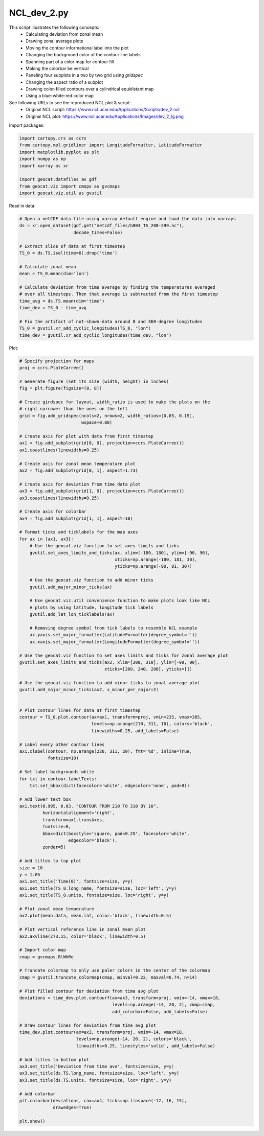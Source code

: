 
.. DO NOT EDIT.
.. THIS FILE WAS AUTOMATICALLY GENERATED BY SPHINX-GALLERY.
.. TO MAKE CHANGES, EDIT THE SOURCE PYTHON FILE:
.. "gallery/Panels/NCL_dev_2.py"
.. LINE NUMBERS ARE GIVEN BELOW.

.. only:: html

    .. note::
        :class: sphx-glr-download-link-note

        Click :ref:`here <sphx_glr_download_gallery_Panels_NCL_dev_2.py>`
        to download the full example code

.. rst-class:: sphx-glr-example-title

.. _sphx_glr_gallery_Panels_NCL_dev_2.py:


NCL_dev_2.py
===============
This script illustrates the following concepts:
   - Calculating deviation from zonal mean
   - Drawing zonal average plots
   - Moving the contour informational label into the plot
   - Changing the background color of the contour line labels
   - Spanning part of a color map for contour fill
   - Making the colorbar be vertical
   - Paneling four subplots in a two by two grid using `gridspec`
   - Changing the aspect ratio of a subplot
   - Drawing color-filled contours over a cylindrical equidistant map
   - Using a blue-white-red color map

See following URLs to see the reproduced NCL plot & script:
    - Original NCL script: https://www.ncl.ucar.edu/Applications/Scripts/dev_2.ncl
    - Original NCL plot: https://www.ncl.ucar.edu/Applications/Images/dev_2_lg.png

.. GENERATED FROM PYTHON SOURCE LINES 22-23

Import packages:

.. GENERATED FROM PYTHON SOURCE LINES 23-33

.. code-block:: default

    import cartopy.crs as ccrs
    from cartopy.mpl.gridliner import LongitudeFormatter, LatitudeFormatter
    import matplotlib.pyplot as plt
    import numpy as np
    import xarray as xr

    import geocat.datafiles as gdf
    from geocat.viz import cmaps as gvcmaps
    import geocat.viz.util as gvutil








.. GENERATED FROM PYTHON SOURCE LINES 34-35

Read in data:

.. GENERATED FROM PYTHON SOURCE LINES 35-55

.. code-block:: default


    # Open a netCDF data file using xarray default engine and load the data into xarrays
    ds = xr.open_dataset(gdf.get("netcdf_files/b003_TS_200-299.nc"),
                         decode_times=False)

    # Extract slice of data at first timestep
    TS_0 = ds.TS.isel(time=0).drop('time')

    # Calculate zonal mean
    mean = TS_0.mean(dim='lon')

    # Calculate deviation from time average by finding the temperatures averaged
    # over all timesteps. Then that average is subtracted from the first timestep
    time_avg = ds.TS.mean(dim='time')
    time_dev = TS_0 - time_avg

    # Fix the artifact of not-shown-data around 0 and 360-degree longitudes
    TS_0 = gvutil.xr_add_cyclic_longitudes(TS_0, "lon")
    time_dev = gvutil.xr_add_cyclic_longitudes(time_dev, "lon")








.. GENERATED FROM PYTHON SOURCE LINES 56-57

Plot:

.. GENERATED FROM PYTHON SOURCE LINES 57-170

.. code-block:: default


    # Specify projection for maps
    proj = ccrs.PlateCarree()

    # Generate figure (set its size (width, height) in inches)
    fig = plt.figure(figsize=(8, 8))

    # Create girdspec for layout, width_ratio is used to make the plots on the
    # right narrower than the ones on the left
    grid = fig.add_gridspec(ncols=2, nrows=2, width_ratios=[0.85, 0.15],
                            wspace=0.08)

    # Create axis for plot with data from first timestep
    ax1 = fig.add_subplot(grid[0, 0], projection=ccrs.PlateCarree())
    ax1.coastlines(linewidths=0.25)

    # Create axis for zonal mean temperature plot
    ax2 = fig.add_subplot(grid[0, 1], aspect=1.73)

    # Create axis for deviation from time data plot
    ax3 = fig.add_subplot(grid[1, 0], projection=ccrs.PlateCarree())
    ax3.coastlines(linewidths=0.25)

    # Create axis for colorbar
    ax4 = fig.add_subplot(grid[1, 1], aspect=10)

    # Format ticks and ticklabels for the map axes
    for ax in [ax1, ax3]:
        # Use the geocat.viz function to set axes limits and ticks
        gvutil.set_axes_limits_and_ticks(ax, xlim=[-180, 180], ylim=[-90, 90],
                                         xticks=np.arange(-180, 181, 30),
                                         yticks=np.arange(-90, 91, 30))

        # Use the geocat.viz function to add minor ticks
        gvutil.add_major_minor_ticks(ax)

        # Use geocat.viz.util convenience function to make plots look like NCL
        # plots by using latitude, longitude tick labels
        gvutil.add_lat_lon_ticklabels(ax)

        # Removing degree symbol from tick labels to resemble NCL example
        ax.yaxis.set_major_formatter(LatitudeFormatter(degree_symbol=''))
        ax.xaxis.set_major_formatter(LongitudeFormatter(degree_symbol=''))

    # Use the geocat.viz function to set axes limits and ticks for zonal average plot
    gvutil.set_axes_limits_and_ticks(ax2, xlim=[200, 310], ylim=[-90, 90],
                                     xticks=[200, 240, 280], yticks=[])

    # Use the geocat.viz function to add minor ticks to zonal average plot
    gvutil.add_major_minor_ticks(ax2, x_minor_per_major=2)


    # Plot contour lines for data at first timestep
    contour = TS_0.plot.contour(ax=ax1, transform=proj, vmin=235, vmax=305,
                                levels=np.arange(210, 311, 10), colors='black',
                                linewidths=0.25, add_labels=False)

    # Label every other contour lines
    ax1.clabel(contour, np.arange(220, 311, 20), fmt='%d', inline=True,
               fontsize=10)

    # Set label backgrounds white
    for txt in contour.labelTexts:
        txt.set_bbox(dict(facecolor='white', edgecolor='none', pad=0))

    # Add lower text box
    ax1.text(0.995, 0.03, "CONTOUR FROM 210 TO 310 BY 10",
             horizontalalignment='right',
             transform=ax1.transAxes,
             fontsize=8,
             bbox=dict(boxstyle='square, pad=0.25', facecolor='white',
                       edgecolor='black'),
             zorder=5)

    # Add titles to top plot
    size = 10
    y = 1.05
    ax1.set_title('Time(0)', fontsize=size, y=y)
    ax1.set_title(TS_0.long_name, fontsize=size, loc='left', y=y)
    ax1.set_title(TS_0.units, fontsize=size, loc='right', y=y)

    # Plot zonal mean temperature
    ax2.plot(mean.data, mean.lat, color='black', linewidth=0.5)

    # Plot vertical reference line in zonal mean plot
    ax2.axvline(273.15, color='black', linewidth=0.5)

    # Import color map
    cmap = gvcmaps.BlWhRe

    # Truncate colormap to only use paler colors in the center of the colormap
    cmap = gvutil.truncate_colormap(cmap, minval=0.22, maxval=0.74, n=14)

    # Plot filled contour for deviation from time avg plot
    deviations = time_dev.plot.contourf(ax=ax3, transform=proj, vmin=-14, vmax=18,
                                        levels=np.arange(-14, 20, 2), cmap=cmap,
                                        add_colorbar=False, add_labels=False)

    # Draw contour lines for deviation from time avg plot
    time_dev.plot.contour(ax=ax3, transform=proj, vmin=-14, vmax=18,
                          levels=np.arange(-14, 20, 2), colors='black',
                          linewidths=0.25, linestyles='solid', add_labels=False)

    # Add titles to bottom plot
    ax3.set_title('Deviation from time ave', fontsize=size, y=y)
    ax3.set_title(ds.TS.long_name, fontsize=size, loc='left', y=y)
    ax3.set_title(ds.TS.units, fontsize=size, loc='right', y=y)

    # Add colorbar
    plt.colorbar(deviations, cax=ax4, ticks=np.linspace(-12, 16, 15),
                 drawedges=True)

    plt.show()



.. image:: /gallery/Panels/images/sphx_glr_NCL_dev_2_001.png
    :alt: Surface temperature, Time(0), K, Surface temperature, Deviation from time ave, K
    :class: sphx-glr-single-img






.. rst-class:: sphx-glr-timing

   **Total running time of the script:** ( 0 minutes  0.822 seconds)


.. _sphx_glr_download_gallery_Panels_NCL_dev_2.py:


.. only :: html

 .. container:: sphx-glr-footer
    :class: sphx-glr-footer-example



  .. container:: sphx-glr-download sphx-glr-download-python

     :download:`Download Python source code: NCL_dev_2.py <NCL_dev_2.py>`



  .. container:: sphx-glr-download sphx-glr-download-jupyter

     :download:`Download Jupyter notebook: NCL_dev_2.ipynb <NCL_dev_2.ipynb>`


.. only:: html

 .. rst-class:: sphx-glr-signature

    `Gallery generated by Sphinx-Gallery <https://sphinx-gallery.github.io>`_
